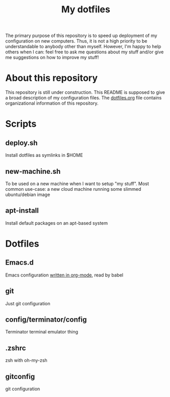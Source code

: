 #+Title: My dotfiles
The primary purpose of this repository is to speed up deployment of my
configuration on new computers. Thus, it is not a high priority to be
understandable to anybody other than myself. However, I'm happy to help others
when I can: feel free to ask me questions about my stuff and/or give me
suggestions on how to improve my stuff!
* About this repository
  This repository is still under construction. This README is supposed to give a
  broad description of my configuration files. The [[file:dotfiles.org][dotfiles.org]] file contains
  organizational information of this repository.
* Scripts
** deploy.sh
   Install dotfiles as symlinks in $HOME
** new-machine.sh
   To be used on a new machine when I want to setup "my stuff". Most common
   use-case: a new cloud machine running some slimmed ubuntu/debian image
** apt-install
   Install default packages on an apt-based system
* Dotfiles
** Emacs.d
   Emacs configuration [[file:.emacs.d/configuration.org][written in org-mode]], read by babel
** git
   Just git configuration
** config/terminator/config
   Terminator terminal emulator thing
** .zshrc
   zsh with oh-my-zsh
** gitconfig
   git configuration
